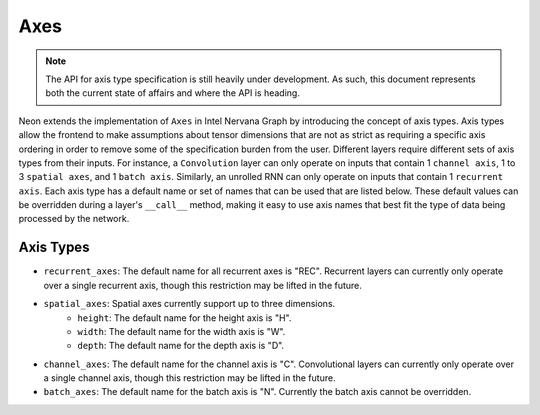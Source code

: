 .. ---------------------------------------------------------------------------
.. Copyright 2016 Nervana Systems Inc.
.. Licensed under the Apache License, Version 2.0 (the "License");
.. you may not use this file except in compliance with the License.
.. You may obtain a copy of the License at
..
..      http://www.apache.org/licenses/LICENSE-2.0
..
.. Unless required by applicable law or agreed to in writing, software
.. distributed under the License is distributed on an "AS IS" BASIS,
.. WITHOUT WARRANTIES OR CONDITIONS OF ANY KIND, either express or implied.
.. See the License for the specific language governing permissions and
.. limitations under the License.
.. ---------------------------------------------------------------------------

Axes
****

.. Note::
   The API for axis type specification is still heavily under development. As such, this document represents both the current state of affairs and where the API is heading.

Neon extends the implementation of ``Axes`` in Intel Nervana Graph by introducing the concept of axis types. Axis types allow the frontend to make assumptions about tensor dimensions that are not as strict as requiring a specific axis ordering in order to remove some of the specification burden from the user. Different layers require different sets of axis types from their inputs. For instance, a ``Convolution`` layer can only operate on inputs that contain 1 ``channel axis``, 1 to 3 ``spatial axes``, and 1 ``batch axis``. Similarly, an unrolled RNN can only operate on inputs that contain 1 ``recurrent axis``. Each axis type has a default name or set of names that can be used that are listed below. These default values can be overridden during a layer's ``__call__`` method, making it easy to use axis names that best fit the type of data being processed by the network.

Axis Types
----------

- ``recurrent_axes``: The default name for all recurrent axes is "REC". Recurrent layers can currently only operate over a single recurrent axis, though this restriction may be lifted in the future.
- ``spatial_axes``: Spatial axes currently support up to three dimensions.
    - ``height``: The default name for the height axis is "H".
    - ``width``: The default name for the width axis is "W".
    - ``depth``: The default name for the depth axis is "D".
- ``channel_axes``: The default name for the channel axis is "C". Convolutional layers can currently only operate over a single channel axis, though this restriction may be lifted in the future.
- ``batch_axes``: The default name for the batch axis is "N". Currently the batch axis cannot be overridden.
